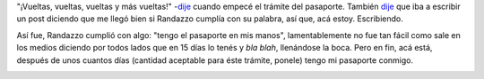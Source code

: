 .. link:
.. description:
.. tags: dni, general, paraná
.. date: 2012/07/19 22:44:56
.. title: El pasaporte, finalmente
.. slug: el-pasaporte-finalmente

"¡Vueltas, vueltas, vueltas y más vueltas!"
-`dije <http://humitos.wordpress.com/2012/06/18/tramitando-mi-nuevo-pasaporte/>`__
cuando empecé el trámite del pasaporte. También
`dije <http://humitos.wordpress.com/2012/07/01/pasaporte-en-camino/>`__
que iba a escribir un post diciendo que me llegó bien si Randazzo
cumplía con su palabra, así que, acá estoy. Escribiendo.

Así fue, Randazzo cumplió con algo: "tengo el pasaporte en mis manos",
lamentablemente no fue tan fácil como sale en los medios diciendo por
todos lados que en 15 días lo tenés y *bla blah*, llenándose la boca.
Pero en fin, acá está, después de unos cuantos días (cantidad aceptable
para éste trámite, ponele) tengo mi pasaporte conmigo.

|image0|

.. |image0| image:: http://humitos.files.wordpress.com/2012/07/dsc_5482_2.jpg
   :target: http://humitos.files.wordpress.com/2012/07/dsc_5482_2.jpg
